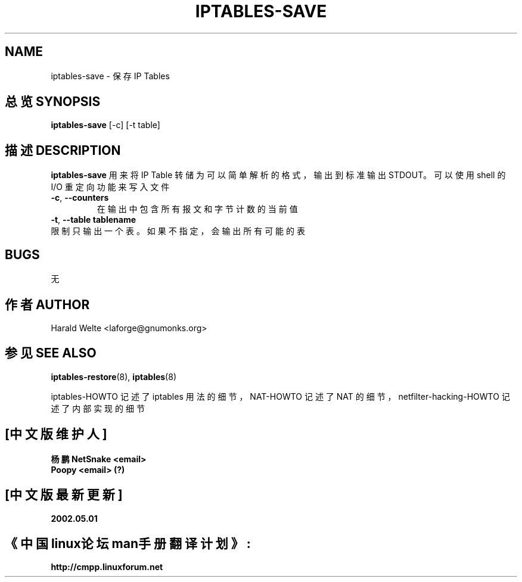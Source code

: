 .TH IPTABLES-SAVE 8 "Jan 04, 2001" "" ""
.\"
.\" Man page written by Harald Welte <laforge@gnumonks.org>
.\" It is based on the iptables man page.
.\"
.\"	This program is free software; you can redistribute it and/or modify
.\"	it under the terms of the GNU General Public License as published by
.\"	the Free Software Foundation; either version 2 of the License, or
.\"	(at your option) any later version.
.\"
.\"	This program is distributed in the hope that it will be useful,
.\"	but WITHOUT ANY WARRANTY; without even the implied warranty of
.\"	MERCHANTABILITY or FITNESS FOR A PARTICULAR PURPOSE.  See the
.\"	GNU General Public License for more details.
.\"
.\"	You should have received a copy of the GNU General Public License
.\"	along with this program; if not, write to the Free Software
.\"	Foundation, Inc., 675 Mass Ave, Cambridge, MA 02139, USA.
.\"
.\"
.SH NAME
iptables-save \- 保存 IP Tables
.SH "总览 SYNOPSIS"
.BR "iptables-save " "[-c] [-t table]"
.br
.SH "描述 DESCRIPTION"
.PP
.B iptables-save
用来将 IP Table 转储为可以简单解析的格式，输出到标准输出 STDOUT。
可以使用 shell 的 I/O 重定向功能来写入文件
.TP
\fB\-c\fR, \fB\-\-counters\fR
在输出中包含所有报文和字节计数的当前值
.TP
\fB\-t\fR, \fB\-\-table\fR \fBtablename\fR
.TP
限制只输出一个表。如果不指定，会输出所有可能的表
.SH BUGS
无
.SH "作者 AUTHOR"
Harald Welte <laforge@gnumonks.org>
.SH "参见 SEE ALSO"
.BR iptables-restore "(8), " iptables "(8) "
.PP
iptables-HOWTO 记述了 iptables 用法的细节，
NAT-HOWTO 记述了 NAT 的细节，
netfilter-hacking-HOWTO 记述了内部实现的细节
.
.SH "[中文版维护人]"
.B 杨鹏 NetSnake <email>
.br
.B Poopy <email> (?)
.SH "[中文版最新更新]"
.B 2002.05.01
.SH "《中国linux论坛man手册翻译计划》:"
.BI http://cmpp.linuxforum.net 
